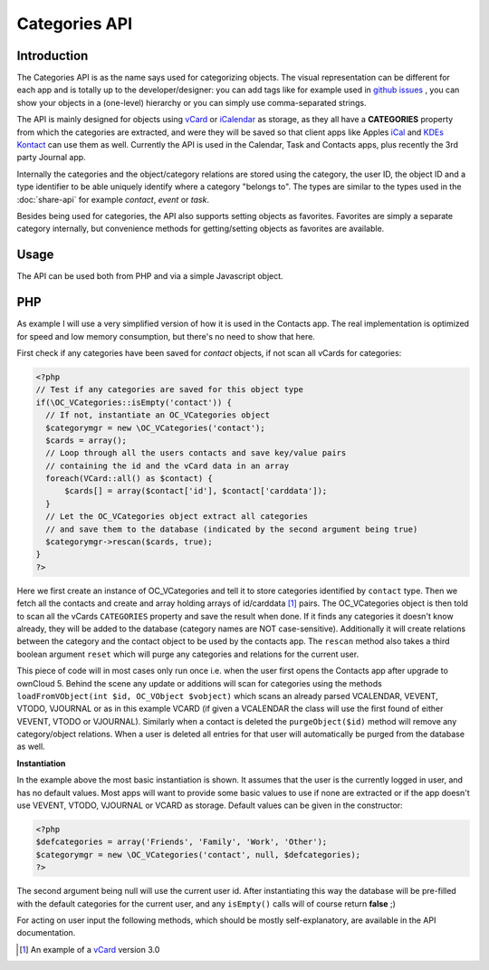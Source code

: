 Categories API
==============

Introduction
------------

.. sectionauthor:: Thomas Tanghus <thomas@tanghus.net>

The Categories API is as the name says used for categorizing objects. The visual representation can be different for each app and is totally up to the developer/designer: you can add tags like for example used in `github issues <https://github.com/owncloud/core/issues/>`_ , you can show your objects in a (one-level) hierarchy or you can simply use comma-separated strings.

The API is mainly designed for objects using `vCard`_ or `iCalendar <https://en.wikipedia.org/wiki/ICalendar>`_ as storage, as they all have a **CATEGORIES** property from which the categories are extracted, and were they will be saved so that client apps like Apples `iCal <https://en.wikipedia.org/wiki/ICal>`_ and `KDEs Kontact <http://userbase.kde.org/Kontact>`_ can use them as well. Currently the API is used in the Calendar, Task and Contacts apps, plus recently the 3rd party Journal app.

Internally the categories and the object/category relations are stored using the category, the user ID, the object ID and a type identifier to be able uniquely identify where a category "belongs to". The types are similar to the types used in the :doc:`share-api` for example `contact`, `event` or `task`.

Besides being used for categories, the API also supports setting objects as favorites. Favorites are simply a separate category internally, but convenience methods for getting/setting objects as favorites are available.

Usage
-----

The API can be used both from PHP and via a simple Javascript object.

PHP
---

As example I will use a very simplified version of how it is used in the Contacts app. The real implementation is optimized for speed and low memory consumption, but there's no need to show that here.

First check if any categories have been saved for `contact` objects, if not scan all vCards for categories:

.. code-block:: php

  <?php
  // Test if any categories are saved for this object type
  if(\OC_VCategories::isEmpty('contact')) {
    // If not, instantiate an OC_VCategories object
    $categorymgr = new \OC_VCategories('contact');
    $cards = array();
    // Loop through all the users contacts and save key/value pairs
    // containing the id and the vCard data in an array
    foreach(VCard::all() as $contact) {
        $cards[] = array($contact['id'], $contact['carddata']);
    }
    // Let the OC_VCategories object extract all categories
    // and save them to the database (indicated by the second argument being true)
    $categorymgr->rescan($cards, true);
  }
  ?>


Here we first create an instance of OC_VCategories and tell it to store categories identified by ``contact`` type. Then we fetch all the contacts and create and array holding arrays of id/carddata [1]_ pairs. The OC_VCategories object is then told to scan all the vCards ``CATEGORIES`` property and save the result when done. If it finds any categories it doesn't know already, they will be added to the database (category names are NOT case-sensitive). Additionally it will create relations between the category and the contact object to be used by the contacts app. The ``rescan`` method also takes a third boolean argument ``reset`` which will purge any categories and relations for the current user.

This piece of code will in most cases only run once i.e. when the user first opens the Contacts app after upgrade to ownCloud 5. Behind the scene any update or additions will scan for categories using the methods ``loadFromVObject(int $id, OC_VObject $vobject)`` which scans an already parsed VCALENDAR, VEVENT, VTODO, VJOURNAL or as in this example VCARD (if given a VCALENDAR the class will use the first found of either VEVENT, VTODO or VJOURNAL). Similarly when a contact is deleted the ``purgeObject($id)`` method will remove any category/object relations. When a user is deleted all entries for that user will automatically be purged from the database as well.

**Instantiation**

In the example above the most basic instantiation is shown. It assumes that the user is the currently logged in user, and has no default values. Most apps will want to provide some basic values to use if none are extracted or if the app doesn't use VEVENT, VTODO, VJOURNAL or VCARD as storage.
Default values can be given in the constructor:

.. code-block:: php

    <?php
    $defcategories = array('Friends', 'Family', 'Work', 'Other');
    $categorymgr = new \OC_VCategories('contact', null, $defcategories);
    ?>

The second argument being null will use the current user id. After instantiating this way the database will be pre-filled with the default categories for the current user, and any ``isEmpty()`` calls will of course return **false** ;)

For acting on user input the following methods, which should be mostly self-explanatory, are available in the API documentation.

.. [1] An example of a `vCard <https://en.wikipedia.org/wiki/Vcard#vCard_3.0>`_ version 3.0

